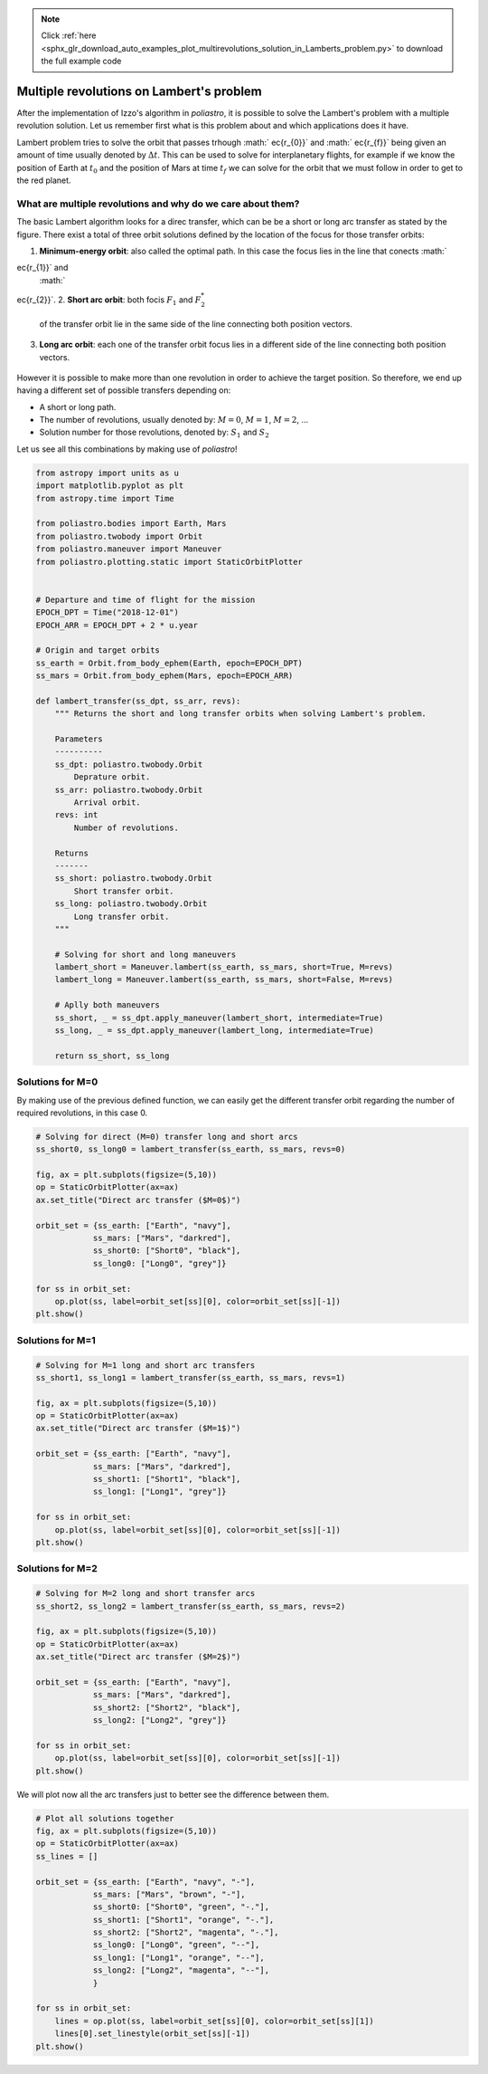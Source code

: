 .. note::
    :class: sphx-glr-download-link-note

    Click :ref:`here <sphx_glr_download_auto_examples_plot_multirevolutions_solution_in_Lamberts_problem.py>` to download the full example code
.. rst-class:: sphx-glr-example-title

.. _sphx_glr_auto_examples_plot_multirevolutions_solution_in_Lamberts_problem.py:


Multiple revolutions on Lambert's problem
-----------------------------------------

After the implementation of Izzo's algorithm in *poliastro*, it is
possible to solve the Lambert's problem with a multiple revolution
solution. Let us remember first what is this problem about and which
applications does it have.

Lambert problem tries to solve the orbit that passes trhough
:math:`ec{r_{0}}` and :math:`ec{r_{f}}` being given an amount of
time usually denoted by :math:`\Delta t`. This can be used to solve for
interplanetary flights, for example if we know the position of Earth at
:math:`t_{0}` and the position of Mars at time :math:`t_{f}` we can
solve for the orbit that we must follow in order to get to the red
planet.

What are multiple revolutions and why do we care about them?
~~~~~~~~~~~~~~~~~~~~~~~~~~~~~~~~~~~~~~~~~~~~~~~~~~~~~~~~~~~~

The basic Lambert algorithm looks for a direc transfer, which can be be
a short or long arc transfer as stated by the figure. There exist a
total of three orbit solutions defined by the location of the focus for
those transfer orbits:

1. **Minimum-energy orbit**: also called the optimal path. In this case
   the focus lies in the line that conects :math:`ec{r_{1}}` and
   :math:`ec{r_{2}}`.
2. **Short arc orbit**: both focis :math:`F_{1}` and :math:`F_{2}^{*}`
   of the transfer orbit lie in the same side of the line connecting
   both position vectors.
3. **Long arc orbit**: each one of the transfer orbit focus lies in a
   different side of the line connecting both position vectors.

.. figure:: images/lambert_paths.png
   :alt: 

However it is possible to make more than one revolution in order to
achieve the target position. So therefore, we end up having a different
set of possible transfers depending on:

-  A short or long path.
-  The number of revolutions, usually denoted by: :math:`M=0`,
   :math:`M=1`, :math:`M=2`, ...
-  Solution number for those revolutions, denoted by: :math:`S_{1}` and
   :math:`S_{2}`

Let us see all this combinations by making use of *poliastro*!


.. code-block:: default


    from astropy import units as u
    import matplotlib.pyplot as plt
    from astropy.time import Time

    from poliastro.bodies import Earth, Mars
    from poliastro.twobody import Orbit
    from poliastro.maneuver import Maneuver
    from poliastro.plotting.static import StaticOrbitPlotter


    # Departure and time of flight for the mission
    EPOCH_DPT = Time("2018-12-01")
    EPOCH_ARR = EPOCH_DPT + 2 * u.year

    # Origin and target orbits
    ss_earth = Orbit.from_body_ephem(Earth, epoch=EPOCH_DPT)
    ss_mars = Orbit.from_body_ephem(Mars, epoch=EPOCH_ARR)

    def lambert_transfer(ss_dpt, ss_arr, revs):
        """ Returns the short and long transfer orbits when solving Lambert's problem.
    
        Parameters
        ----------
        ss_dpt: poliastro.twobody.Orbit
            Deprature orbit.
        ss_arr: poliastro.twobody.Orbit
            Arrival orbit.
        revs: int
            Number of revolutions.
    
        Returns
        -------
        ss_short: poliastro.twobody.Orbit
            Short transfer orbit.
        ss_long: poliastro.twobody.Orbit
            Long transfer orbit.
        """
    
        # Solving for short and long maneuvers
        lambert_short = Maneuver.lambert(ss_earth, ss_mars, short=True, M=revs)
        lambert_long = Maneuver.lambert(ss_earth, ss_mars, short=False, M=revs)
    
        # Aplly both maneuvers
        ss_short, _ = ss_dpt.apply_maneuver(lambert_short, intermediate=True)
        ss_long, _ = ss_dpt.apply_maneuver(lambert_long, intermediate=True)

        return ss_short, ss_long






.. rst-class:: sphx-glr-script-out

 Out:

 .. code-block:: none

    /home/lobo/anaconda3/envs/poliastro/lib/python3.7/site-packages/poliastro/twobody/orbit.py:418: TimeScaleWarning:

    Input time was converted to scale='tdb' with value 2018-12-01 00:01:09.183. Use Time(..., scale='tdb') instead.

    /home/lobo/anaconda3/envs/poliastro/lib/python3.7/site-packages/poliastro/twobody/orbit.py:418: TimeScaleWarning:

    Input time was converted to scale='tdb' with value 2020-11-30 12:01:09.183. Use Time(..., scale='tdb') instead.





Solutions for M=0
~~~~~~~~~~~~~~~~~

By making use of the previous defined function, we can easily get the
different transfer orbit regarding the number of required revolutions,
in this case 0.



.. code-block:: default


    # Solving for direct (M=0) transfer long and short arcs
    ss_short0, ss_long0 = lambert_transfer(ss_earth, ss_mars, revs=0)

    fig, ax = plt.subplots(figsize=(5,10))
    op = StaticOrbitPlotter(ax=ax)
    ax.set_title("Direct arc transfer ($M=0$)")

    orbit_set = {ss_earth: ["Earth", "navy"],
                ss_mars: ["Mars", "darkred"],
                ss_short0: ["Short0", "black"],
                ss_long0: ["Long0", "grey"]}

    for ss in orbit_set:
        op.plot(ss, label=orbit_set[ss][0], color=orbit_set[ss][-1])
    plt.show()





.. image:: /auto_examples/images/sphx_glr_plot_multirevolutions_solution_in_Lamberts_problem_001.png
    :class: sphx-glr-single-img


.. rst-class:: sphx-glr-script-out

 Out:

 .. code-block:: none

    /home/lobo/Git/poliastro/docs/source/examples/plot_multirevolutions_solution_in_Lamberts_problem.py:124: UserWarning:

    Matplotlib is currently using agg, which is a non-GUI backend, so cannot show the figure.





Solutions for M=1
~~~~~~~~~~~~~~~~~



.. code-block:: default


    # Solving for M=1 long and short arc transfers
    ss_short1, ss_long1 = lambert_transfer(ss_earth, ss_mars, revs=1)

    fig, ax = plt.subplots(figsize=(5,10))
    op = StaticOrbitPlotter(ax=ax)
    ax.set_title("Direct arc transfer ($M=1$)")

    orbit_set = {ss_earth: ["Earth", "navy"],
                ss_mars: ["Mars", "darkred"],
                ss_short1: ["Short1", "black"],
                ss_long1: ["Long1", "grey"]}

    for ss in orbit_set:
        op.plot(ss, label=orbit_set[ss][0], color=orbit_set[ss][-1])
    plt.show()






.. image:: /auto_examples/images/sphx_glr_plot_multirevolutions_solution_in_Lamberts_problem_002.png
    :class: sphx-glr-single-img


.. rst-class:: sphx-glr-script-out

 Out:

 .. code-block:: none

    /home/lobo/Git/poliastro/docs/source/examples/plot_multirevolutions_solution_in_Lamberts_problem.py:146: UserWarning:

    Matplotlib is currently using agg, which is a non-GUI backend, so cannot show the figure.





Solutions for M=2
~~~~~~~~~~~~~~~~~



.. code-block:: default


    # Solving for M=2 long and short transfer arcs
    ss_short2, ss_long2 = lambert_transfer(ss_earth, ss_mars, revs=2)

    fig, ax = plt.subplots(figsize=(5,10))
    op = StaticOrbitPlotter(ax=ax)
    ax.set_title("Direct arc transfer ($M=2$)")

    orbit_set = {ss_earth: ["Earth", "navy"],
                ss_mars: ["Mars", "darkred"],
                ss_short2: ["Short2", "black"],
                ss_long2: ["Long2", "grey"]}

    for ss in orbit_set:
        op.plot(ss, label=orbit_set[ss][0], color=orbit_set[ss][-1])
    plt.show()






.. image:: /auto_examples/images/sphx_glr_plot_multirevolutions_solution_in_Lamberts_problem_003.png
    :class: sphx-glr-single-img


.. rst-class:: sphx-glr-script-out

 Out:

 .. code-block:: none

    /home/lobo/Git/poliastro/docs/source/examples/plot_multirevolutions_solution_in_Lamberts_problem.py:169: UserWarning:

    Matplotlib is currently using agg, which is a non-GUI backend, so cannot show the figure.





We will plot now all the arc transfers just to better see the difference
between them.



.. code-block:: default


    # Plot all solutions together
    fig, ax = plt.subplots(figsize=(5,10))
    op = StaticOrbitPlotter(ax=ax)
    ss_lines = []

    orbit_set = {ss_earth: ["Earth", "navy", "-"],
                ss_mars: ["Mars", "brown", "-"],
                ss_short0: ["Short0", "green", "-."],
                ss_short1: ["Short1", "orange", "-."],
                ss_short2: ["Short2", "magenta", "-."],
                ss_long0: ["Long0", "green", "--"],
                ss_long1: ["Long1", "orange", "--"],
                ss_long2: ["Long2", "magenta", "--"],
                }

    for ss in orbit_set:
        lines = op.plot(ss, label=orbit_set[ss][0], color=orbit_set[ss][1])
        lines[0].set_linestyle(orbit_set[ss][-1])
    plt.show()





.. image:: /auto_examples/images/sphx_glr_plot_multirevolutions_solution_in_Lamberts_problem_004.png
    :class: sphx-glr-single-img


.. rst-class:: sphx-glr-script-out

 Out:

 .. code-block:: none

    /home/lobo/Git/poliastro/docs/source/examples/plot_multirevolutions_solution_in_Lamberts_problem.py:196: UserWarning:

    Matplotlib is currently using agg, which is a non-GUI backend, so cannot show the figure.






.. rst-class:: sphx-glr-timing

   **Total running time of the script:** ( 0 minutes  5.391 seconds)


.. _sphx_glr_download_auto_examples_plot_multirevolutions_solution_in_Lamberts_problem.py:


.. only :: html

 .. container:: sphx-glr-footer
    :class: sphx-glr-footer-example



  .. container:: sphx-glr-download

     :download:`Download Python source code: plot_multirevolutions_solution_in_Lamberts_problem.py <plot_multirevolutions_solution_in_Lamberts_problem.py>`



  .. container:: sphx-glr-download

     :download:`Download Jupyter notebook: plot_multirevolutions_solution_in_Lamberts_problem.ipynb <plot_multirevolutions_solution_in_Lamberts_problem.ipynb>`


.. only:: html

 .. rst-class:: sphx-glr-signature

    `Gallery generated by Sphinx-Gallery <https://sphinx-gallery.github.io>`_

